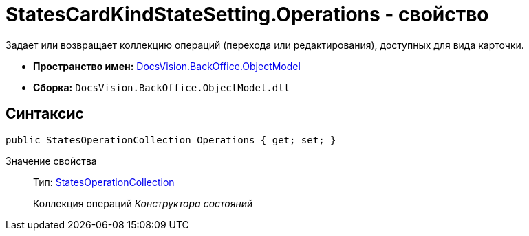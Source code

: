 = StatesCardKindStateSetting.Operations - свойство

Задает или возвращает коллекцию операций (перехода или редактирования), доступных для вида карточки.

* *Пространство имен:* xref:api/DocsVision/Platform/ObjectModel/ObjectModel_NS.adoc[DocsVision.BackOffice.ObjectModel]
* *Сборка:* `DocsVision.BackOffice.ObjectModel.dll`

== Синтаксис

[source,csharp]
----
public StatesOperationCollection Operations { get; set; }
----

Значение свойства::
Тип: xref:api/DocsVision/BackOffice/ObjectModel/StatesOperationCollection_CL.adoc[StatesOperationCollection]
+
Коллекция операций _Конструктора состояний_
